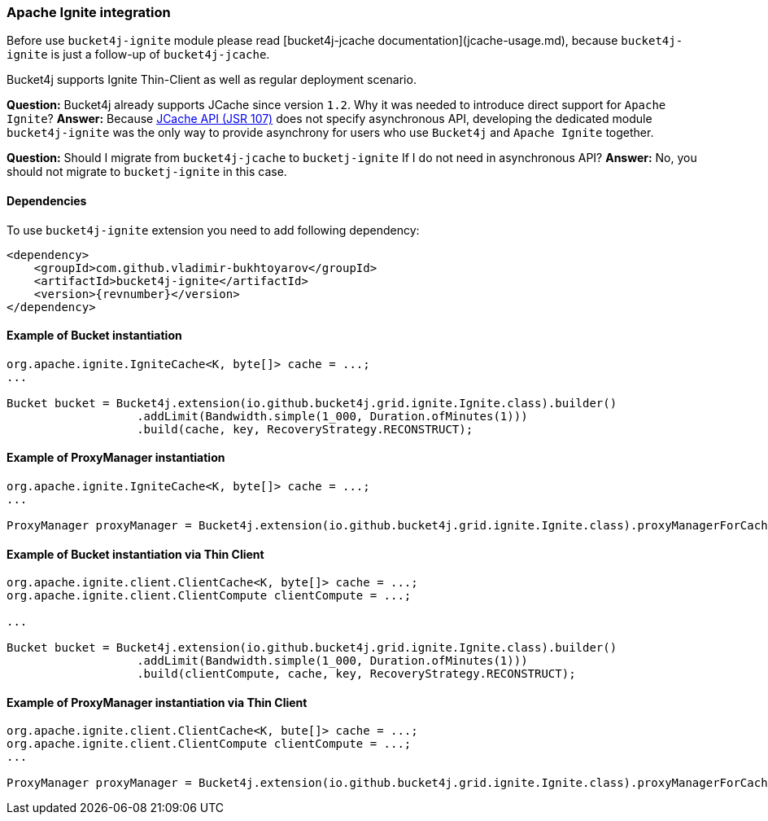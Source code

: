 [[bucket4j-ignite, Bucket4j-Ignite]]
=== Apache Ignite integration
Before use ``bucket4j-ignite`` module please read [bucket4j-jcache documentation](jcache-usage.md),
because ``bucket4j-ignite`` is just a follow-up of ``bucket4j-jcache``. 

Bucket4j supports Ignite Thin-Client as well as regular deployment scenario.

**Question:** Bucket4j already supports JCache since version ``1.2``. Why it was needed to introduce direct support for ``Apache Ignite``?  
**Answer:** Because https://www.jcp.org/en/jsr/detail?id=107[JCache API (JSR 107)] does not specify asynchronous API,
developing the dedicated module ``bucket4j-ignite`` was the only way to provide asynchrony for users who use ``Bucket4j`` and ``Apache Ignite`` together.

**Question:** Should I migrate from ``bucket4j-jcache`` to ``bucketj-ignite`` If I do not need in asynchronous API?  
**Answer:** No, you should not migrate to ``bucketj-ignite`` in this case.

==== Dependencies
To use ``bucket4j-ignite`` extension you need to add following dependency:
[source, xml, subs=attributes+]
----
<dependency>
    <groupId>com.github.vladimir-bukhtoyarov</groupId>
    <artifactId>bucket4j-ignite</artifactId>
    <version>{revnumber}</version>
</dependency>
----

==== Example of Bucket instantiation
[source, java]
----
org.apache.ignite.IgniteCache<K, byte[]> cache = ...;
...

Bucket bucket = Bucket4j.extension(io.github.bucket4j.grid.ignite.Ignite.class).builder()
                   .addLimit(Bandwidth.simple(1_000, Duration.ofMinutes(1)))
                   .build(cache, key, RecoveryStrategy.RECONSTRUCT);
----

==== Example of ProxyManager instantiation
[source, java]
----
org.apache.ignite.IgniteCache<K, byte[]> cache = ...;
...

ProxyManager proxyManager = Bucket4j.extension(io.github.bucket4j.grid.ignite.Ignite.class).proxyManagerForCache(cache);
----

==== Example of Bucket instantiation via Thin Client
[source, java]
----
org.apache.ignite.client.ClientCache<K, byte[]> cache = ...;
org.apache.ignite.client.ClientCompute clientCompute = ...;

...

Bucket bucket = Bucket4j.extension(io.github.bucket4j.grid.ignite.Ignite.class).builder()
                   .addLimit(Bandwidth.simple(1_000, Duration.ofMinutes(1)))
                   .build(clientCompute, cache, key, RecoveryStrategy.RECONSTRUCT);
----

==== Example of ProxyManager instantiation via Thin Client
[source, java]
----
org.apache.ignite.client.ClientCache<K, bute[]> cache = ...;
org.apache.ignite.client.ClientCompute clientCompute = ...;
...

ProxyManager proxyManager = Bucket4j.extension(io.github.bucket4j.grid.ignite.Ignite.class).proxyManagerForCache(clientCompute, cache);
----